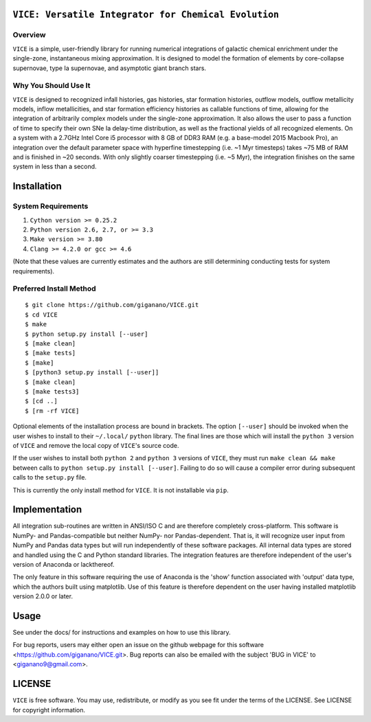 
``VICE: Versatile Integrator for Chemical Evolution``
=================================================

Overview
--------

``VICE`` is a simple, user-friendly library for running numerical integrations 
of galactic chemical enrichment under the single-zone, instantaneous mixing 
approximation. It is designed to model the formation of elements by 
core-collapse supernovae, type Ia supernovae, and asymptotic giant branch 
stars. 

Why You Should Use It
---------------------

``VICE`` is designed to recognized infall histories, gas histories, star 
formation histories, outflow models, outflow metallicity models, inflow 
metallicities, and star formation efficiency histories as callable functions 
of time, allowing for the integration of arbitrarily complex models under the 
single-zone approximation. It also allows the user to pass a function of 
time to specify their own SNe Ia delay-time distribution, as well as the 
fractional yields of all recognized elements. On a system with a 2.7GHz Intel 
Core i5 processor with 8 GB of DDR3 RAM (e.g. a base-model 2015 Macbook Pro), 
an integration over the default parameter space with hyperfine timestepping 
(i.e. ~1 Myr timesteps) takes ~75 MB of RAM and is finished in 
~20 seconds. With only slightly coarser timestepping (i.e. ~5 Myr), the 
integration finishes on the same system in less than a second. 


Installation
============

System Requirements
-------------------

1) ``Cython version >= 0.25.2``

2) ``Python version 2.6, 2.7, or >= 3.3``

3) ``Make version >= 3.80``

4) ``Clang >= 4.2.0 or gcc >= 4.6``

(Note that these values are currently estimates and the authors are still 
determining conducting tests for system requirements).

Preferred Install Method
------------------------

:: 

	$ git clone https://github.com/giganano/VICE.git
	$ cd VICE
	$ make
	$ python setup.py install [--user]
	$ [make clean]
	$ [make tests]
	$ [make]
	$ [python3 setup.py install [--user]]
	$ [make clean]
	$ [make tests3]
	$ [cd ..]
	$ [rm -rf VICE]


Optional elements of the installation process are bound in brackets. The 
option ``[--user]`` should be invoked when the user wishes to install to 
their ``~/.local/`` ``python`` library. The final lines are those which will 
install the ``python 3`` version of ``VICE`` and remove the local copy of 
``VICE``'s source code. 

If the user wishes to install both ``python 2`` and ``python 3`` versions of 
``VICE``, they must run ``make clean && make`` between calls to 
``python setup.py install [--user]``. Failing to do so will cause a 
compiler error during subsequent calls to the ``setup.py`` file. 

This is currently the only install method for ``VICE``. It is not installable 
via ``pip``. 

Implementation
==============

All integration sub-routines are written in ANSI/ISO C and are therefore 
completely cross-platform. This software is NumPy- and Pandas-compatible but 
neither NumPy- nor Pandas-dependent. That is, it will recognize user input 
from NumPy and Pandas data types but will run independently of these 
software packages. All internal data types are stored and handled using the 
C and Python standard libraries. The integration features are therefore 
independent of the user's version of Anaconda or lackthereof. 

The only feature in this software requiring the use of Anaconda is the 'show' 
function associated with 'output' data type, which the authors built using 
matplotlib. Use of this feature is therefore dependent on the user having 
installed matplotlib version 2.0.0 or later. 

Usage
=====

See under the docs/ for instructions and examples on how to use this library. 

For bug reports, users may either open an issue on the github webpage for 
this software <https://github.com/giganano/VICE.git>. Bug reports can also be 
emailed with the subject 'BUG in VICE' to <giganano9@gmail.com>.

LICENSE
=======

``VICE`` is free software. You may use, redistribute, or modify as you see fit 
under the terms of the LICENSE. See LICENSE for copyright information. 
